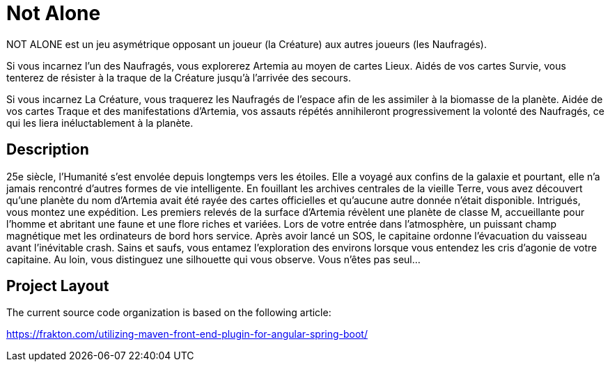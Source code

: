 = Not Alone

NOT ALONE est un jeu asymétrique opposant un joueur (la Créature) aux autres joueurs (les Naufragés).

Si vous incarnez l’un des Naufragés, vous explorerez Artemia au moyen de cartes Lieux. Aidés de vos cartes Survie, vous tenterez de résister à la traque de la Créature jusqu’à l’arrivée des secours.



Si vous incarnez La Créature, vous traquerez les Naufragés de l’espace afin de les assimiler à la biomasse de la planète. Aidée de vos cartes Traque et des manifestations d’Artemia, vos assauts répétés annihileront progressivement la volonté des Naufragés, ce qui les liera inéluctablement à la planète.


== Description

25e siècle, l’Humanité s’est envolée depuis longtemps vers les étoiles. Elle a voyagé aux
confins de la galaxie et pourtant, elle n’a jamais rencontré d’autres formes de vie intelligente.
En fouillant les archives centrales de la vieille Terre, vous avez découvert qu’une planète
du nom d’Artemia avait été rayée des cartes officielles et qu’aucune autre donnée n’était
disponible. Intrigués, vous montez une expédition.
Les premiers relevés de la surface d’Artemia révèlent une planète de classe M, accueillante
pour l’homme et abritant une faune et une flore riches et variées. Lors de votre entrée
dans l’atmosphère, un puissant champ magnétique met les ordinateurs de bord hors
service. Après avoir lancé un SOS, le capitaine ordonne l’évacuation du vaisseau avant
l’inévitable crash.
Sains et saufs, vous entamez l’exploration des environs lorsque vous entendez les cris
d’agonie de votre capitaine. Au loin, vous distinguez une silhouette qui vous observe.
Vous n’êtes pas seul...

== Project Layout

The current source code organization is based on the following article:

https://frakton.com/utilizing-maven-front-end-plugin-for-angular-spring-boot/